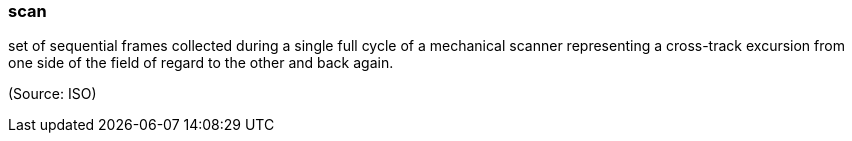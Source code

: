 === scan

set of sequential frames collected during a single full cycle of a mechanical scanner representing a cross-track excursion from one side of the field of regard to the other and back again.

(Source: ISO)

